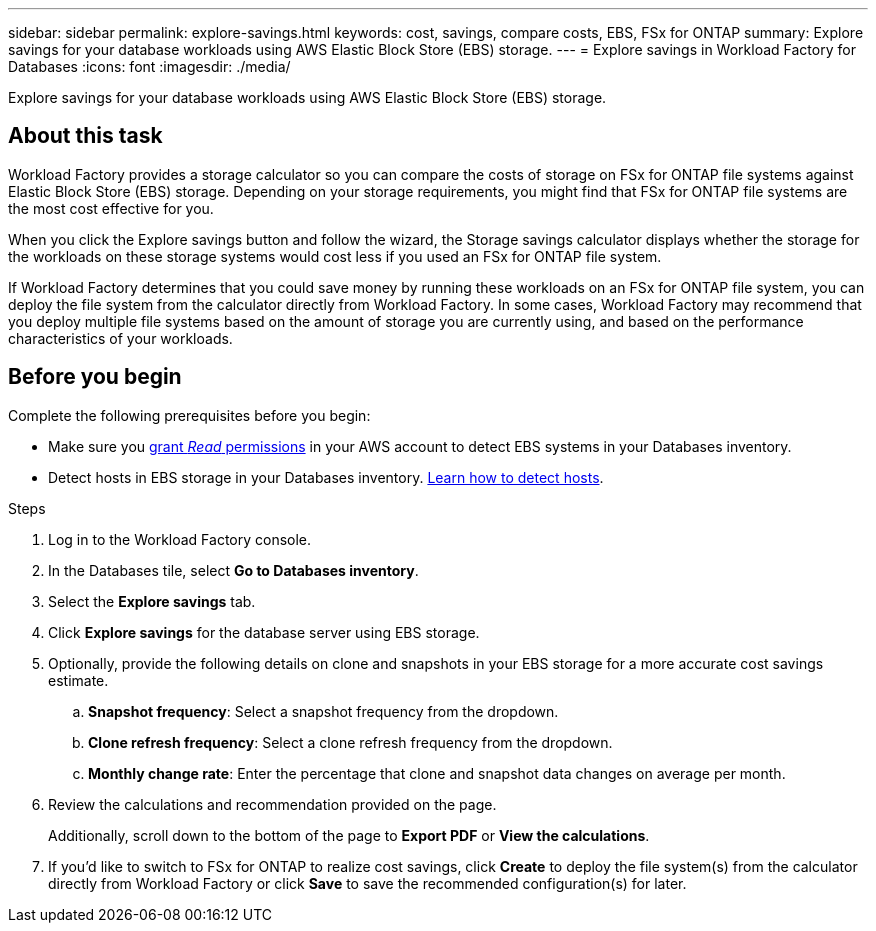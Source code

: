 ---
sidebar: sidebar
permalink: explore-savings.html
keywords: cost, savings, compare costs, EBS, FSx for ONTAP
summary: Explore savings for your database workloads using AWS Elastic Block Store (EBS) storage. 
---
= Explore savings in Workload Factory for Databases
:icons: font
:imagesdir: ./media/

[.lead]
Explore savings for your database workloads using AWS Elastic Block Store (EBS) storage. 

== About this task
Workload Factory provides a storage calculator so you can compare the costs of storage on FSx for ONTAP file systems against Elastic Block Store (EBS) storage. Depending on your storage requirements, you might find that FSx for ONTAP file systems are the most cost effective for you.

When you click the Explore savings button and follow the wizard, the Storage savings calculator displays whether the storage for the workloads on these storage systems would cost less if you used an FSx for ONTAP file system.

If Workload Factory determines that you could save money by running these workloads on an FSx for ONTAP file system, you can deploy the file system from the calculator directly from Workload Factory. In some cases, Workload Factory may recommend that you deploy multiple file systems based on the amount of storage you are currently using, and based on the performance characteristics of your workloads.

== Before you begin
Complete the following prerequisites before you begin: 

* Make sure you link:https://docs.netapp.com/us-en/workload-setup-admin/manage-credentials.html#grant-permissions[grant _Read_ permissions^] in your AWS account to detect EBS systems in your Databases inventory. 

* Detect hosts in EBS storage in your Databases inventory. link:detect-host.html[Learn how to detect hosts^].

.Steps
. Log in to the Workload Factory console. 
. In the Databases tile, select *Go to Databases inventory*. 
. Select the *Explore savings* tab.
. Click *Explore savings* for the database server using EBS storage.
. Optionally, provide the following details on clone and snapshots in your EBS storage for a more accurate cost savings estimate. 
.. *Snapshot frequency*: Select a snapshot frequency from the dropdown. 
.. *Clone refresh frequency*: Select a clone refresh frequency from the dropdown. 
.. *Monthly change rate*: Enter the percentage that clone and snapshot data changes on average per month.  
. Review the calculations and recommendation provided on the page. 
+
Additionally, scroll down to the bottom of the page to *Export PDF* or *View the calculations*.
. If you'd like to switch to FSx for ONTAP to realize cost savings, click *Create* to deploy the file system(s) from the calculator directly from Workload Factory or click *Save* to save the recommended configuration(s) for later. 

